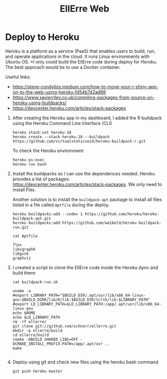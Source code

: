 #+STARTUP: overview indent
#+LANGUAGE: en/pt
#+TITLE: EllErre Web
#+EXPORT_SELECT_TAGS: export
#+EXPORT_EXCLUDE_TAGS: noexport

* Deploy to Heroku 

Heroku is a platform as a service (PaaS) that enables users to build,
run, and operate applications in the cloud.  It runs Linux
environments with Ubuntu OS. *I only could build the EllErre code
during deploy for Heroku. The best approach would be to use a Docker
container.

Useful links:
- https://steve-condylios.medium.com/how-to-move-your-r-shiny-app-on-to-the-web-using-heroku-fd54b7d2ad88
- https://www.xavierriley.co.uk/compiling-packages-from-source-on-heroku-using-buildpacks/
- https://devcenter.heroku.com/articles/stack-packages
  
1. After creating the Heroku app in my dashboard, I added the R
   buildpack using the Heroku Command Line Interface (CLI)
   #+begin_src shell :results output :exports both
   heroku stack:set heroku-18 
   heroku create --stack heroku-18 --buildpack https://github.com/virtualstaticvoid/heroku-buildpack-r.git
   #+end_src

   To check the Heroku environment:
   #+begin_src shell :results output :exports both
   heroku ps:exec
   heroku run bash
   #+end_src
2. Install the buildpacks so I can use the dependences needed. Heroku
   provides a list of packages:
   https://devcenter.heroku.com/articles/stack-packages. We only need
   to install Flex.

   Another solution is to install the =buildpack-apt= package to install
   all files listed in a file called =Aptfile= during the deploy.

   #+begin_src shell :results output :exports both
   heroku buildpacks:add --index 1 https://github.com/heroku/heroku-buildpack-apt.git  
   heroku buildpacks:add https://github.com/weibeld/heroku-buildpack-run.git 
   #+end_src

   #+begin_src shell :results output :exports both
   cat Aptfile
   #+end_src

   #+RESULTS:
   : flex
   : libcgraph6
   : libgvc6
   : graphviz
3. I created a script to clone the EllErre code inside the Heroku dyno
   and build there:

   #+begin_src shell :results output :exports both
   cat buildpack-run.sh
   #+end_src

   #+RESULTS:
   #+begin_example
   uname -a
   #export LIBRARY_PATH="$BUILD_DIR/.apt/usr/lib/x86_64-linux-gnu:$BUILD_DIRR/lib/R/lib:$BUILD_DIR/tcltk/lib:$LIBRARY_PATH"
   #export LD_LIBRARY_PATH=$LD_LIBRARY_PATH:/app/.apt/usr/lib/x86_64-linux-gnu
   echo $HOME
   echo $LD_LIBRARY_PATH
   rm -rf ellerre/
   git clone git://github.com/schnorr/ellerre.git
   mkdir -p ellerre/build
   cd ellerre/build
   cmake -DBUILD_SHARED_LIBS=OFF -DCMAKE_INSTALL_PREFIX:PATH=/app/.apt/usr ..
   make

   #+end_example
4. Deploy using git and check new files using the heroku bash command
   #+begin_src shell :results output :exports both
   git push heroku master
   #+end_src

* Shiny                                                            :noexport:
Sometimes can be a warning message complaining that the last line of
the file doesn't end with an End Of Line (EOL):
https://stackoverflow.com/questions/5990654/incomplete-final-line-warning-when-trying-to-read-a-csv-file-into-r
#+begin_src shell :results output :exports both
Warning in read.table(file = file, header = header, sep = sep, quote = quote,  :
  incomplete final line found by readTableHeader on '/tmp/RtmpaRzO7L/1efe62be8e7724a912db6f3f/0.ee'
#+end_src

Customizing the page:
https://shiny.rstudio.com/tutorial/written-tutorial/lesson2/
